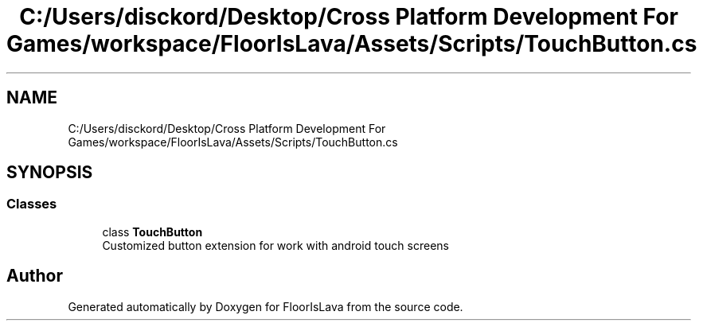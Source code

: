 .TH "C:/Users/disckord/Desktop/Cross Platform Development For Games/workspace/FloorIsLava/Assets/Scripts/TouchButton.cs" 3 "Thu Nov 26 2020" "Version 1.0" "FloorIsLava" \" -*- nroff -*-
.ad l
.nh
.SH NAME
C:/Users/disckord/Desktop/Cross Platform Development For Games/workspace/FloorIsLava/Assets/Scripts/TouchButton.cs
.SH SYNOPSIS
.br
.PP
.SS "Classes"

.in +1c
.ti -1c
.RI "class \fBTouchButton\fP"
.br
.RI "Customized button extension for work with android touch screens "
.in -1c
.SH "Author"
.PP 
Generated automatically by Doxygen for FloorIsLava from the source code\&.
